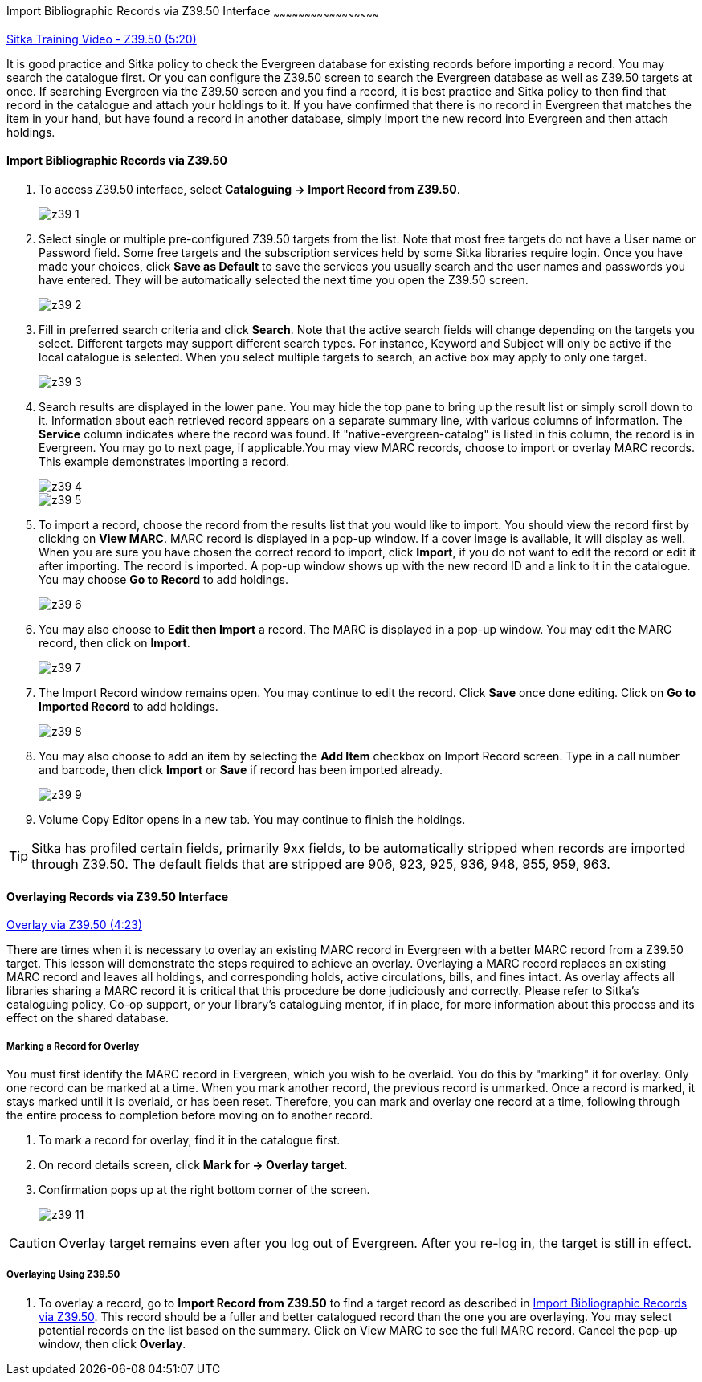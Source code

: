 Import Bibliographic Records via Z39.50 Interface
~~~~~~~~~~~~~~~~~~~~~~~~~~~~~~~~~~~~~~~~~~~~~~~~~~~

https://www.youtube.com/watch?v=nkjOfMfUyFc[Sitka Training Video - Z39.50 (5:20)]

It is good practice and Sitka policy to check the Evergreen database for existing records before importing a record. You may search the catalogue first. Or you can configure the Z39.50 screen to search the Evergreen database as well as Z39.50 targets at once. If searching Evergreen via the Z39.50 screen and you find a record, it is best practice and Sitka policy to then find that record in the catalogue and attach your holdings to it. If you have confirmed that there is no record in Evergreen that matches the item in your hand, but have found a record in another database, simply import the new record into Evergreen and then attach holdings.


[[import_from_z39]]
Import Bibliographic Records via Z39.50
^^^^^^^^^^^^^^^^^^^^^^^^^^^^^^^^^^^^^^^

. To access Z39.50 interface, select *Cataloguing -> Import Record from Z39.50*.
+
image::images/cat/z39-1.png[]
. Select single or multiple pre-configured Z39.50 targets from the list. Note that most free targets do not have a User name or Password field. Some free targets and the subscription services held by some Sitka libraries require login. Once you have made your choices, click *Save as Default* to save the services you usually search and the user names and passwords you have entered. They will be automatically selected the next time you open the Z39.50 screen.
+
image::images/cat/z39-2.png[]
+
. Fill in preferred search criteria and click *Search*. Note that the active search fields will change depending on the targets you select. Different targets may support different search types. For instance, Keyword and Subject will only be active if the local catalogue is selected. When you select multiple targets to search, an active box may apply to only one target.
+
image::images/cat/z39-3.png[]
+
. Search results are displayed in the lower pane. You may hide the top pane to bring up the result list or simply scroll down to it. Information about each retrieved record appears on a separate summary line, with various columns of information.  The *Service* column indicates where the record was found. If "native-evergreen-catalog" is listed in this column, the record is in Evergreen. You may go to next page, if applicable.You may view MARC records, choose to import or overlay MARC records. This example demonstrates importing a record.
+
image::images/cat/z39-4.png[]
+
image::images/cat/z39-5.png[]
+
. To import a record, choose the record from the results list that you would like to import. You should view the record first by clicking on *View MARC*.  MARC record is displayed in a pop-up window. If a cover image is available, it will display as well. When you are sure you have chosen the correct record to import, click *Import*, if you do not want to edit the record or edit it after importing. The record is imported. A pop-up window shows up with the new record ID and a link to it in the catalogue. You may choose *Go to Record* to add holdings.
+
image::images/cat/z39-6.png[]
+ 
. You may also choose to *Edit then Import* a record. The MARC is displayed in a pop-up window. You may edit the MARC record, then click on *Import*.
+
image::images/cat/z39-7.png[]
+
. The Import Record window remains open. You may continue to edit the record. Click *Save* once done editing. Click on *Go to Imported Record* to add holdings.
+
image::images/cat/z39-8.png[]
+
. You may also choose to add an item by selecting the *Add Item* checkbox on Import Record screen. Type in a call number and barcode, then click *Import* or *Save* if record has been imported already. 
+
image::images/cat/z39-9.png[]
+
. Volume Copy Editor opens in a new tab. You may continue to finish the holdings.

[TIP]
====
Sitka has profiled certain fields, primarily 9xx fields, to be automatically stripped when records are imported through Z39.50. The default fields that are stripped are 906, 923, 925, 936, 948, 955, 959, 963.
====

Overlaying Records via Z39.50 Interface
^^^^^^^^^^^^^^^^^^^^^^^^^^^^^^^^^^^^^^^

https://goo.gl/kMu9iX[Overlay via Z39.50 (4:23)]

There are times when it is necessary to overlay an existing MARC record in Evergreen with a better MARC record from a Z39.50 target. This lesson will demonstrate the steps required to achieve an overlay. Overlaying a MARC record replaces an existing MARC record and leaves all holdings, and corresponding holds, active circulations, bills, and fines intact. As overlay affects all libraries sharing a MARC record it is critical that this procedure be done judiciously and correctly. Please refer to Sitka's cataloguing policy, Co-op support, or your library's cataloguing mentor, if in place, for more information about this process and its effect on the shared database.


Marking a Record for Overlay
++++++++++++++++++++++++++++


You must first identify the MARC record in Evergreen, which you wish to be overlaid. You do this by "marking" it for overlay. Only one record can be marked at a time. When you mark another record, the previous record is unmarked. Once a record is marked, it stays marked until it is overlaid, or  has been reset. Therefore, you can mark and overlay one record at a time, following through the entire process to completion before moving on to another record.


. To mark a record for overlay, find it in the catalogue first.
. On record details screen, click *Mark for -> Overlay target*. 
. Confirmation pops up at the right bottom corner of the screen.
+
image:images/cat/z39-11.png[]

[CAUTION]
=========
Overlay target remains even after you log out of Evergreen. After you re-log in, the target is still in effect.
=========


Overlaying Using Z39.50
++++++++++++++++++++++++

. To overlay a record, go to *Import Record from Z39.50* to find a target record as described in xref:import_from_z39[]. This record should be a fuller and better catalogued record than the one you are overlaying. You may select potential records on the list based on the summary. Click on View MARC to see the full MARC record. Cancel the pop-up window, then click *Overlay*. 

